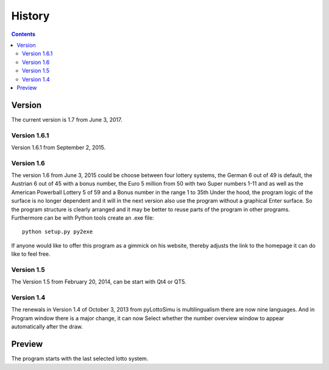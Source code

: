 History
=======

.. contents::

Version
-------

The current version is 1.7 from June 3, 2017.

Version 1.6.1
^^^^^^^^^^^^^

Version 1.6.1 from September 2, 2015.

Version 1.6
^^^^^^^^^^^

The  version 1.6 from June 3, 2015 could be
choose between four lottery systems, the German 6 out of 49 is default,
the Austrian 6 out of 45 with a bonus number,
the Euro 5 million from 50 with two Super numbers 1-11
and as well as the American Powerball Lottery 5 of 59 and a
Bonus number in the range 1 to 35th
Under the hood, the program logic of the surface is no longer dependent
and it will in the next version also use the program without a graphical
Enter surface. So the program structure is clearly arranged
and it may be better to reuse parts of the program in other programs.
Furthermore can be with Python tools create an .exe file::

    python setup.py py2exe

If anyone would like to offer this program as a gimmick on his website,
thereby adjusts the link to the homepage it can do like to feel free.

Version 1.5
^^^^^^^^^^^

The Version 1.5 from February 20, 2014, can be start with Qt4 or QT5.

Version 1.4
^^^^^^^^^^^

The renewals in Version 1.4 of October 3, 2013 from pyLottoSimu is
multilingualism there are now nine languages. And in
Program window there is a major change, it can now
Select whether the number overview window to appear automatically after the draw.

Preview
-------

The program starts with the last selected lotto system.